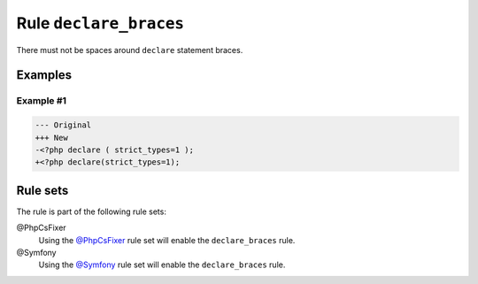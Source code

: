 =======================
Rule ``declare_braces``
=======================

There must not be spaces around ``declare`` statement braces.

Examples
--------

Example #1
~~~~~~~~~~

.. code-block:: diff

   --- Original
   +++ New
   -<?php declare ( strict_types=1 );
   +<?php declare(strict_types=1);

Rule sets
---------

The rule is part of the following rule sets:

@PhpCsFixer
  Using the `@PhpCsFixer <./../../ruleSets/PhpCsFixer.rst>`_ rule set will enable the ``declare_braces`` rule.

@Symfony
  Using the `@Symfony <./../../ruleSets/Symfony.rst>`_ rule set will enable the ``declare_braces`` rule.
